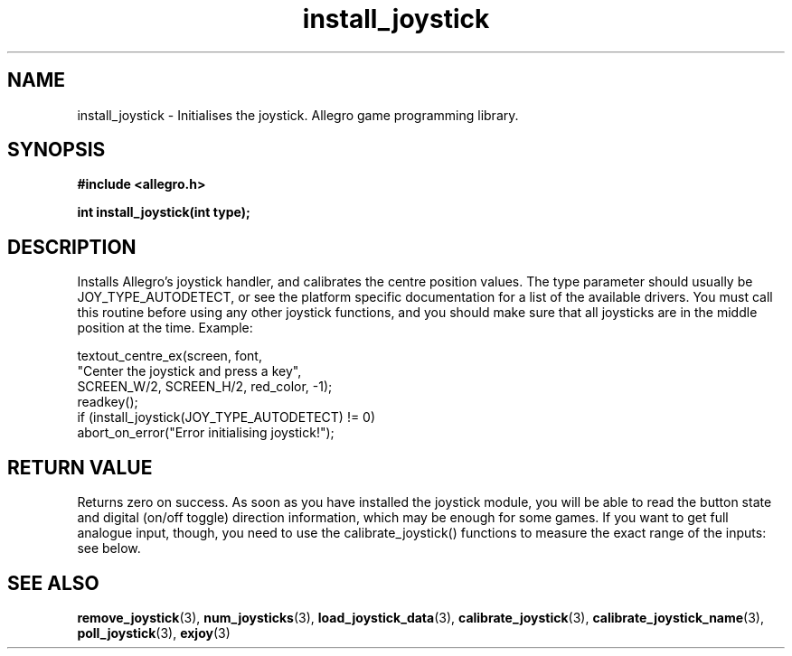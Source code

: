 .\" Generated by the Allegro makedoc utility
.TH install_joystick 3 "version 4.4.3" "Allegro" "Allegro manual"
.SH NAME
install_joystick \- Initialises the joystick. Allegro game programming library.\&
.SH SYNOPSIS
.B #include <allegro.h>

.sp
.B int install_joystick(int type);
.SH DESCRIPTION
Installs Allegro's joystick handler, and calibrates the centre position
values. The type parameter should usually be JOY_TYPE_AUTODETECT, or see
the platform specific documentation for a list of the available drivers.
You must call this routine before using any other joystick functions, and
you should make sure that all joysticks are in the middle position at the
time. Example:

.nf
   textout_centre_ex(screen, font,
                     "Center the joystick and press a key",
                     SCREEN_W/2, SCREEN_H/2, red_color, -1);
   readkey();
   if (install_joystick(JOY_TYPE_AUTODETECT) != 0)
      abort_on_error("Error initialising joystick!");
.fi
.SH "RETURN VALUE"
Returns zero on success. As soon as you have installed the joystick 
module, you will be able to read the button state and digital (on/off 
toggle) direction information, which may be enough for some games. If you 
want to get full analogue input, though, you need to use the 
calibrate_joystick() functions to measure the exact range of the inputs: 
see below.

.SH SEE ALSO
.BR remove_joystick (3),
.BR num_joysticks (3),
.BR load_joystick_data (3),
.BR calibrate_joystick (3),
.BR calibrate_joystick_name (3),
.BR poll_joystick (3),
.BR exjoy (3)
